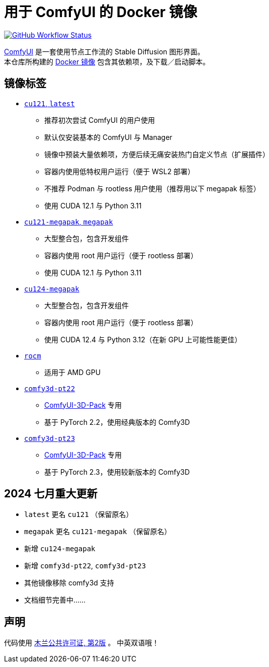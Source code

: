 # 用于 ComfyUI 的 Docker 镜像

image:https://github.com/YanWenKun/ComfyUI-Docker/actions/workflows/build-cu121.yml/badge.svg["GitHub Workflow Status",link="https://github.com/YanWenKun/ComfyUI-Docker/actions/workflows/build-cu121.yml"]

https://github.com/comfyanonymous/ComfyUI[ComfyUI]
是一套使用节点工作流的 Stable Diffusion 图形界面。 +
本仓库所构建的
https://hub.docker.com/r/yanwk/comfyui-boot[Docker 镜像]
包含其依赖项，及下载／启动脚本。


## 镜像标签

* link:cu121/README.zh.adoc[`cu121`, `latest`]

** 推荐初次尝试 ComfyUI 的用户使用
** 默认仅安装基本的 ComfyUI 与 Manager
** 镜像中预装大量依赖项，方便后续无痛安装热门自定义节点（扩展插件）
** 容器内使用低特权用户运行（便于 WSL2 部署）
** 不推荐 Podman 与 rootless 用户使用（推荐用以下 megapak 标签）
** 使用 CUDA 12.1 与 Python 3.11

* link:cu121-megapak/README.zh.adoc[`cu121-megapak`, `megapak`]

** 大型整合包，包含开发组件
** 容器内使用 root 用户运行（便于 rootless 部署）
** 使用 CUDA 12.1 与 Python 3.11

* link:cu124-megapak/README.zh.adoc[`cu124-megapak`]

** 大型整合包，包含开发组件
** 容器内使用 root 用户运行（便于 rootless 部署）
** 使用 CUDA 12.4 与 Python 3.12（在新 GPU 上可能性能更佳）

* link:rocm/README.zh.adoc[`rocm`]

** 适用于 AMD GPU

* link:comfy3d-pt22/README.zh.adoc[`comfy3d-pt22`]

** https://github.com/MrForExample/ComfyUI-3D-Pack[ComfyUI-3D-Pack] 专用
** 基于 PyTorch 2.2，使用经典版本的 Comfy3D

* link:comfy3d-pt23/README.zh.adoc[`comfy3d-pt23`]
** https://github.com/MrForExample/ComfyUI-3D-Pack[ComfyUI-3D-Pack] 专用
** 基于 PyTorch 2.3，使用较新版本的 Comfy3D


## 2024 七月重大更新

* `latest` 更名 `cu121` （保留原名）
* `megapak` 更名  `cu121-megapak` （保留原名）
* 新增 `cu124-megapak`
* 新增 `comfy3d-pt22`, `comfy3d-pt23`
* 其他镜像移除 comfy3d 支持

* 文档细节完善中……


## 声明

代码使用
link:LICENSE[木兰公共许可证, 第2版] 。
中英双语哦！
